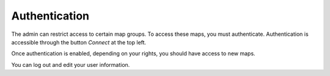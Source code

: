 Authentication
==============

The admin can restrict access to certain map groups. To access these maps, you must authenticate. Authentication is accessible through the button *Connect* at the top left.

.. image:: /images/user-guide-07-authentication.jpg
   :align: center
   :scale: 80%

Once authentication is enabled, depending on your rights, you should have access to new maps.

.. image:: /images/user-guide-07-authentication-projects.jpg
   :align: center
   :scale: 80%

You can log out and edit your user information.
